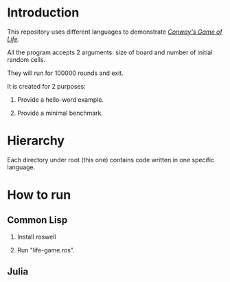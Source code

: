 * Introduction

This repository uses different languages to demonstrate /[[https://en.wikipedia.org/wiki/Conway%27s_Game_of_Life][Conway's Game of Life]]/.

All the program accepts 2 arguments: size of board and number of initial random cells.

They will run for 100000 rounds and exit.

It is created for 2 purposes:

1. Provide a hello-word example.

2. Provide a minimal benchmark.

* Hierarchy

Each directory under root (this one) contains code written in one specific language.

* How to run

** Common Lisp

1. Install roswell

2. Run "life-game.ros".

** Julia
